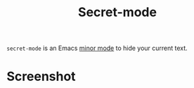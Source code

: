#+TITLE: Secret-mode
=secret-mode= is an Emacs [[info:emacs#Minor Modes][minor mode]] to hide your current text.
* Screenshot
[[file:screenshot.png]]
